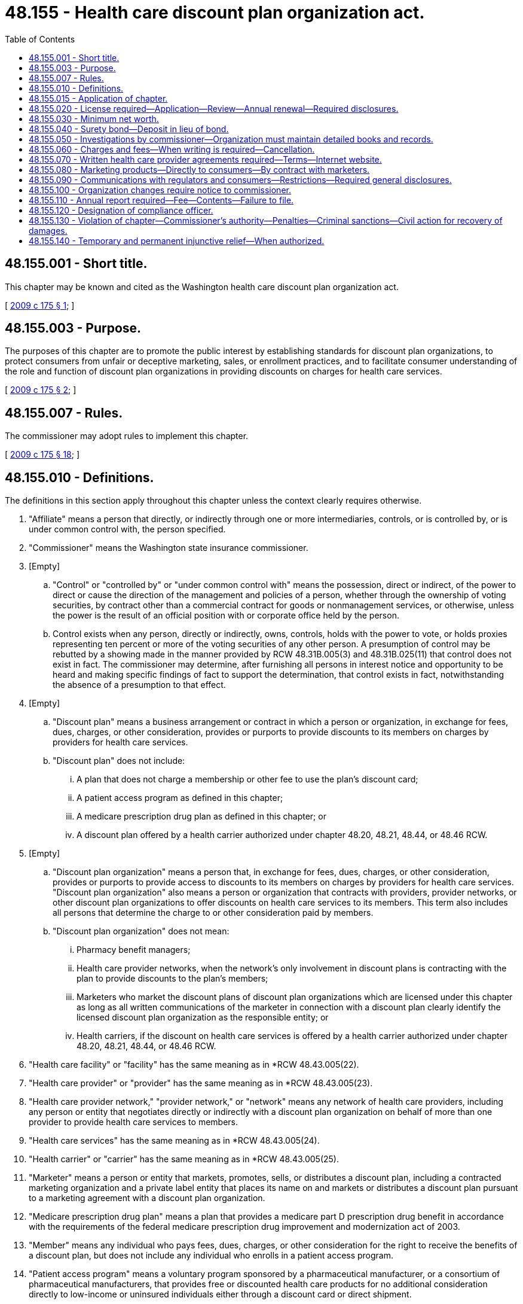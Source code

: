 = 48.155 - Health care discount plan organization act.
:toc:

== 48.155.001 - Short title.
This chapter may be known and cited as the Washington health care discount plan organization act.

[ http://lawfilesext.leg.wa.gov/biennium/2009-10/Pdf/Bills/Session%20Laws/Senate/5480-S.SL.pdf?cite=2009%20c%20175%20§%201[2009 c 175 § 1]; ]

== 48.155.003 - Purpose.
The purposes of this chapter are to promote the public interest by establishing standards for discount plan organizations, to protect consumers from unfair or deceptive marketing, sales, or enrollment practices, and to facilitate consumer understanding of the role and function of discount plan organizations in providing discounts on charges for health care services.

[ http://lawfilesext.leg.wa.gov/biennium/2009-10/Pdf/Bills/Session%20Laws/Senate/5480-S.SL.pdf?cite=2009%20c%20175%20§%202[2009 c 175 § 2]; ]

== 48.155.007 - Rules.
The commissioner may adopt rules to implement this chapter.

[ http://lawfilesext.leg.wa.gov/biennium/2009-10/Pdf/Bills/Session%20Laws/Senate/5480-S.SL.pdf?cite=2009%20c%20175%20§%2018[2009 c 175 § 18]; ]

== 48.155.010 - Definitions.
The definitions in this section apply throughout this chapter unless the context clearly requires otherwise.

. "Affiliate" means a person that directly, or indirectly through one or more intermediaries, controls, or is controlled by, or is under common control with, the person specified.

. "Commissioner" means the Washington state insurance commissioner.

. [Empty]
.. "Control" or "controlled by" or "under common control with" means the possession, direct or indirect, of the power to direct or cause the direction of the management and policies of a person, whether through the ownership of voting securities, by contract other than a commercial contract for goods or nonmanagement services, or otherwise, unless the power is the result of an official position with or corporate office held by the person.

.. Control exists when any person, directly or indirectly, owns, controls, holds with the power to vote, or holds proxies representing ten percent or more of the voting securities of any other person. A presumption of control may be rebutted by a showing made in the manner provided by RCW 48.31B.005(3) and 48.31B.025(11) that control does not exist in fact. The commissioner may determine, after furnishing all persons in interest notice and opportunity to be heard and making specific findings of fact to support the determination, that control exists in fact, notwithstanding the absence of a presumption to that effect.

. [Empty]
.. "Discount plan" means a business arrangement or contract in which a person or organization, in exchange for fees, dues, charges, or other consideration, provides or purports to provide discounts to its members on charges by providers for health care services.

.. "Discount plan" does not include:

... A plan that does not charge a membership or other fee to use the plan's discount card;

... A patient access program as defined in this chapter;

... A medicare prescription drug plan as defined in this chapter; or

... A discount plan offered by a health carrier authorized under chapter 48.20, 48.21, 48.44, or 48.46 RCW.

. [Empty]
.. "Discount plan organization" means a person that, in exchange for fees, dues, charges, or other consideration, provides or purports to provide access to discounts to its members on charges by providers for health care services. "Discount plan organization" also means a person or organization that contracts with providers, provider networks, or other discount plan organizations to offer discounts on health care services to its members. This term also includes all persons that determine the charge to or other consideration paid by members.

.. "Discount plan organization" does not mean:

... Pharmacy benefit managers;

... Health care provider networks, when the network's only involvement in discount plans is contracting with the plan to provide discounts to the plan's members;

... Marketers who market the discount plans of discount plan organizations which are licensed under this chapter as long as all written communications of the marketer in connection with a discount plan clearly identify the licensed discount plan organization as the responsible entity; or

... Health carriers, if the discount on health care services is offered by a health carrier authorized under chapter 48.20, 48.21, 48.44, or 48.46 RCW.

. "Health care facility" or "facility" has the same meaning as in *RCW 48.43.005(22).

. "Health care provider" or "provider" has the same meaning as in *RCW 48.43.005(23).

. "Health care provider network," "provider network," or "network" means any network of health care providers, including any person or entity that negotiates directly or indirectly with a discount plan organization on behalf of more than one provider to provide health care services to members.

. "Health care services" has the same meaning as in *RCW 48.43.005(24).

. "Health carrier" or "carrier" has the same meaning as in *RCW 48.43.005(25).

. "Marketer" means a person or entity that markets, promotes, sells, or distributes a discount plan, including a contracted marketing organization and a private label entity that places its name on and markets or distributes a discount plan pursuant to a marketing agreement with a discount plan organization.

. "Medicare prescription drug plan" means a plan that provides a medicare part D prescription drug benefit in accordance with the requirements of the federal medicare prescription drug improvement and modernization act of 2003.

. "Member" means any individual who pays fees, dues, charges, or other consideration for the right to receive the benefits of a discount plan, but does not include any individual who enrolls in a patient access program.

. "Patient access program" means a voluntary program sponsored by a pharmaceutical manufacturer, or a consortium of pharmaceutical manufacturers, that provides free or discounted health care products for no additional consideration directly to low-income or uninsured individuals either through a discount card or direct shipment.

. "Person" means an individual, a corporation, a governmental entity, a partnership, an association, a joint venture, a joint stock company, a trust, an unincorporated organization, any similar entity, or any combination of the persons listed in this subsection.

. [Empty]
.. "Pharmacy benefit manager" means a person that performs pharmacy benefit management for a covered entity.

.. For purposes of this subsection, a "covered entity" means an insurer, a health care service contractor, a health maintenance organization, or a multiple employer welfare arrangement licensed, certified, or registered under the provisions of this title. "Covered entity" also means a health program administered by the state as a provider of health coverage, a single employer that provides health coverage to its employees, or a labor union that provides health coverage to its members as part of a collective bargaining agreement.

[ http://lawfilesext.leg.wa.gov/biennium/2015-16/Pdf/Bills/Session%20Laws/Senate/5717.SL.pdf?cite=2015%20c%20122%20§%2019[2015 c 122 § 19]; http://lawfilesext.leg.wa.gov/biennium/2009-10/Pdf/Bills/Session%20Laws/House/2585-S.SL.pdf?cite=2010%20c%2027%20§%204[2010 c 27 § 4]; http://lawfilesext.leg.wa.gov/biennium/2009-10/Pdf/Bills/Session%20Laws/Senate/5480-S.SL.pdf?cite=2009%20c%20175%20§%203[2009 c 175 § 3]; ]

== 48.155.015 - Application of chapter.
. This chapter applies to all discount plans and all discount plan organizations doing business in or from this state or that affect subjects located wholly or in part or to be performed within this state, and all persons having to do with this business.

. A discount plan organization that is a health carrier, as defined under RCW 48.43.005, with a license, certificate of authority, or registration:

.. Is not required to obtain a license under RCW 48.155.020, except that any of its affiliates that operate as a discount plan organization in this state must obtain a license under RCW 48.155.020 and comply with all other provisions of this chapter;

.. Is required to comply with RCW 48.155.060 through 48.155.090 and report, in the form and manner as the commissioner may require, any of the information described in RCW 48.155.110(2) (b), (c), or (d) that is not otherwise already reported; and

.. Is subject to RCW 48.155.130 and 48.155.140.

[ http://lawfilesext.leg.wa.gov/biennium/2015-16/Pdf/Bills/Session%20Laws/Senate/5717.SL.pdf?cite=2015%20c%20122%20§%2020[2015 c 122 § 20]; http://lawfilesext.leg.wa.gov/biennium/2009-10/Pdf/Bills/Session%20Laws/Senate/5480-S.SL.pdf?cite=2009%20c%20175%20§%204[2009 c 175 § 4]; ]

== 48.155.020 - License required—Application—Review—Annual renewal—Required disclosures.
. Before conducting discount plan business to which this chapter applies, a person must obtain a license from the commissioner to operate as a discount plan organization.

. Except as provided in subsection (4) of this section, each application for a license to operate as a discount plan organization:

.. Must be in a form prescribed by the commissioner and verified by an officer or authorized representative of the applicant; and

.. Must demonstrate, set forth, or be accompanied by the following:

... The two hundred fifty dollar application fee, which must be deposited into the general fund;

... A copy of the organization documents of the applicant, such as the articles of incorporation, including all amendments;

... A copy of the applicant's bylaws or other enabling documents that establish organizational structure;

... The applicant's federal identification number, business address, and mailing address;

..(A) A list of names, addresses, official positions, and biographical information of the individuals who are responsible for conducting the applicant's affairs, including all members of the board of directors, board of trustees, executive committee, or other governing board or committee, the officers, contracted management company personnel, and any person or entity owning or having the right to acquire ten percent or more of the voting securities of the applicant; and

(B) A disclosure in the listing of the extent and nature of any contracts or arrangements between any individual who is responsible for conducting the applicant's affairs and the discount plan organization, including all possible conflicts of interest;

.. A complete biographical statement, on forms prescribed by the commissioner, with respect to each individual identified under (b)(v) of this subsection;

.. A statement generally describing the applicant, its facilities and personnel, and the health care services for which a discount will be made available under the discount plan;

.. A copy of the form of all contracts made or to be made between the applicant and any health care providers or health care provider networks regarding the provision of health care services to members and discounts to be made available to members;

... A copy of the form of any contract made or arrangement to be made between the applicant and any individual listed in (b)(v) of this subsection;

.. A list identifying by name, address, telephone number, and email address all persons who will market each discount plan offered by the applicant. If the person who will market a discount plan is an entity, only the entity must be identified. This list must be maintained and updated within sixty days of any change in the information. An updated list must be sent to the commissioner as part of the discount plan organization's renewal application under (b)(vii) of this subsection;

.. A copy of the form of any contract made or to be made between the applicant and any person, corporation, partnership, or other entity for the performance on the applicant's behalf of any function, including marketing, administration, enrollment, and subcontracting for the provision of health care services to members and discounts to be made available to members;

.. A copy of the applicant's most recent financial statements audited by an independent certified public accountant, except that, subject to the approval of the commissioner, an applicant that is an affiliate of a parent entity that is publicly traded and that prepares audited financial statements reflecting the consolidated operations of the parent entity may submit the audited financial statement of the parent entity and a written guaranty that the minimum capital requirements required under RCW 48.155.030 will be met by the parent entity instead of the audited financial statement of the applicant;

.. A description of the proposed methods of marketing including, but not limited to, describing the use of marketers, use of the internet, sales by telephone, electronic mail, or facsimile machine, and use of salespersons to market the discount plan benefits;

.. A description of the member complaint procedures which must be established and maintained by the applicant;

.. If domiciled in this state, the name and address of the applicant's Washington statutory agent for service of process, notice, or demand; and

.. Any other information the commissioner may reasonably require.

. [Empty]
.. If the applicant is not domiciled in this state, the applicant must appoint the commissioner as the discount plan organization's attorney to receive service of legal process issued against the discount plan organization in this state upon causes of action arising within this state. Service upon the commissioner as attorney constitutes effective legal service upon the discount plan organization.

.. With the appointment the discount plan organization must designate by name, email address, and address the person to whom the commissioner must forward legal process so served upon him or her. The discount plan organization may change the person by filing a new designation.

.. The discount plan organization must keep the designation, address, and email address filed with the commissioner current.

.. The appointment is irrevocable, binds any successor in interest or to the assets or liabilities of the discount plan organization, and remains in effect for as long as there could be any cause of action against the discount plan organization arising out of the discount plan organization's transactions in this state.

.. The service of process must be accomplished and processed in the manner prescribed under RCW 48.02.200.

. [Empty]
.. Upon application to and approval by the commissioner and payment of the applicable fees, a discount plan organization that holds a current license or other form of authority from another state to operate as a discount plan organization, at the commissioner's discretion, may not be required to submit the information required under subsection (2) of this section in order to obtain a license under this section if the commissioner is satisfied that the other state's requirements, at a minimum, are equivalent to those required under subsection (2) of this section or the commissioner is satisfied that the other state's requirements are sufficient to protect the interests of the residents of this state.

.. Whenever the discount plan organization loses its license or other form of authority in that other state to operate as a discount plan organization, or is the subject of any disciplinary administrative proceeding related to the organization's operating as a discount plan organization in that other state, the discount plan organization must immediately notify the commissioner.

. After the receipt of an application filed under subsection (2) or (4) of this section, the commissioner must review the application and notify the applicant of any deficiencies in the application.

. [Empty]
.. Within ninety days after the date of receipt of a completed application, the commissioner must:

... Issue a license if the commissioner is satisfied that the applicant has met the following:

(A) The applicant has fulfilled the requirements of this section and the minimum capital requirements in accordance with RCW 48.155.030; and

(B) The persons who own, control, and manage the applicant are competent and trustworthy and possess managerial experience that would make the proposed operation of the discount plan organization beneficial to discount plan members; or

... Disapprove the application and state the grounds for disapproval.

.. In making a determination under (a) of this subsection, the commissioner may consider, for example, whether the applicant or an officer or manager of the applicant: (i) Is not financially responsible; (ii) does not have adequate expertise or experience to operate a medical discount plan organization; or (iii) is not of good character. Among the factors that the commissioner may consider in making the determination is whether the applicant or an affiliate or a business formerly owned or managed by the applicant or an officer or manager of the applicant has had a previous application for a license, or other authority, to operate as any entity regulated by the commissioner denied, revoked, suspended, or terminated for cause, or is under investigation for or has been found in violation of a statute or regulation in another jurisdiction within the previous five years.

. Prior to licensure by the commissioner, each discount plan organization must establish an internet website in order to conform to the requirements of RCW 48.155.070(2).

. [Empty]
.. A license is effective for up to one year, unless prior to its expiration the license is renewed in accordance with this subsection or suspended or revoked in accordance with subsection (9) of this section. Licenses issued or renewed on or after July 1, 2010, will be subject to renewal annually on July 1st. If not so renewed, the license will automatically expire on the renewal date.

.. At least ninety days before a license expires, the discount plan organization must submit:

... A renewal application form; and

... A two hundred dollar renewal application fee for deposit into the general fund.

.. The commissioner must renew the license of each holder that meets the requirements of this chapter and pays the appropriate renewal fee required.

. [Empty]
.. The commissioner may suspend the authority of a discount plan organization to enroll new members or refuse to renew or revoke a discount plan organization's license if the commissioner finds that any of the following conditions exist:

... The discount plan organization is not operating in compliance with this chapter;

... The discount plan organization does not have the minimum net worth as required under RCW 48.155.030;

... The discount plan organization has advertised, merchandised, or attempted to merchandise its services in such a manner as to misrepresent its services or capacity for service or has engaged in deceptive, misleading, or unfair practices with respect to advertising or merchandising;

... The discount plan organization is not fulfilling its obligations as a discount plan organization; or

.. The continued operation of the discount plan organization would be hazardous to its members.

.. If the commissioner has cause to believe that grounds for the nonrenewal, suspension, or revocation of a license exists, the commissioner must notify the discount plan organization in writing specifically stating the grounds for the refusal to renew or suspension or revocation and may also pursue a hearing on the matter under chapter 48.04 RCW.

.. When the license of a discount plan organization is nonrenewed, surrendered, or revoked, the discount plan organization must immediately upon the effective date of the order of revocation or, in the case of a nonrenewal, the date of expiration of the license, stop any further advertising, solicitation, collecting of fees, or renewal of contracts, and proceed to wind up its affairs transacted under the license.

.. [Empty]
... When the commissioner suspends a discount plan organization's authority to enroll new members, the suspension order must specify the period during which the suspension is to be in effect and the conditions, if any, that must be met by the discount plan organization prior to reinstatement of its license to enroll members.

... The commissioner may rescind or modify the order of suspension prior to the expiration of the suspension period.

... The license of a discount plan organization may not be reinstated unless requested by the discount plan organization. The commissioner may not grant the request for reinstatement if the commissioner finds that the circumstances for which the suspension occurred still exist or are likely to recur.

. Each licensed discount plan organization must notify the commissioner immediately whenever the discount plan organization's license, or other form of authority to operate as a discount plan organization in another state, is suspended, revoked, or nonrenewed in that state.

. A health care provider who provides discounts to his or her own patients without any cost or fee of any kind to the patient is not required to obtain and maintain a license under this chapter as a discount plan organization.

[ http://lawfilesext.leg.wa.gov/biennium/2011-12/Pdf/Bills/Session%20Laws/Senate/5213.SL.pdf?cite=2011%20c%2047%20§%2018[2011 c 47 § 18]; http://lawfilesext.leg.wa.gov/biennium/2009-10/Pdf/Bills/Session%20Laws/House/2585-S.SL.pdf?cite=2010%20c%2027%20§%206[2010 c 27 § 6]; http://lawfilesext.leg.wa.gov/biennium/2009-10/Pdf/Bills/Session%20Laws/Senate/5480-S.SL.pdf?cite=2009%20c%20175%20§%205[2009 c 175 § 5]; ]

== 48.155.030 - Minimum net worth.
. Except under subsection (3) of this section, before the commissioner issues a license to any person required to obtain a license under RCW 48.155.020, the person seeking to operate a discount plan organization must have a net worth of at least one hundred fifty thousand dollars.

. At all times, except under subsection (3) of this section, each discount plan organization must maintain a net worth of at least one hundred fifty thousand dollars.

. By rule of the commissioner, the amounts in subsections (1) and (2) of this section may be adjusted annually for inflation.

[ http://lawfilesext.leg.wa.gov/biennium/2009-10/Pdf/Bills/Session%20Laws/Senate/5480-S.SL.pdf?cite=2009%20c%20175%20§%206[2009 c 175 § 6]; ]

== 48.155.040 - Surety bond—Deposit in lieu of bond.
. Each licensed discount plan organization shall continuously maintain in force a surety bond in its own name in an amount not less than thirty-five thousand dollars to be used in the discretion of the commissioner to protect the financial interest of Washington members. The bond must be issued by an insurance company licensed to do business in this state.

. In lieu of the bond specified in subsection (1) of this section, a licensed discount plan organization may deposit and maintain deposited with the commissioner, or at the discretion of the commissioner, with any organization or trustee acceptable to the commissioner through which a custodial or controlled account is utilized, cash, securities, or any combination of these or other measures that are acceptable to the commissioner which always have a market value of not less than thirty-five thousand dollars.

. All income from a deposit made under subsection (2) of this section is an asset of the discount plan organization.

. Except for the commissioner, the assets or securities held in this state as a deposit under subsection (1) or (2) of this section are not subject to levy by a judgment creditor or other claimant of the discount plan organization.

[ http://lawfilesext.leg.wa.gov/biennium/2009-10/Pdf/Bills/Session%20Laws/Senate/5480-S.SL.pdf?cite=2009%20c%20175%20§%207[2009 c 175 § 7]; ]

== 48.155.050 - Investigations by commissioner—Organization must maintain detailed books and records.
. The commissioner may conduct investigations to determine whether any person has violated any provision of this chapter and may, if the commissioner has a reason to believe that the discount plan organization is not complying with the requirements of this chapter, examine the business and affairs of any discount plan organization.

. An examination conducted under subsection (1) of this section must be performed in accordance with chapter 48.03 RCW, except that RCW 48.03.060 (1) and (2) shall not be applicable to the examination of persons registered under this chapter.

. The commissioner may:

.. Order any discount plan organization or applicant that operates a discount plan organization to produce any records, books, files, advertising, and solicitation materials or other information; and

.. Gather evidence and take statements under oath to determine whether the discount plan organization or applicant is in violation of the law or is acting contrary to the public interest.

. The discount plan organization or applicant that is the subject of the examination or investigation shall pay the expenses incurred in conducting the examination or investigation. Failure by the discount plan organization or applicant to pay the expenses is grounds for denial or revocation of a license to operate as a discount plan organization.

. All discount plan organizations or applicants that are subject to examinations, investigations, or annual reporting requirements under this chapter shall maintain detailed books and records of the following:

.. Records documenting all Washington transactions, showing all funds received and all funds disbursed to Washington members, prospective members, providers, and provider networks;

.. All contracts or agreements with providers of the services under a discount plan offered in Washington or sold to Washington residents; and

.. Telephone scripts for marketing activities to which this chapter applies.

The discount plan organization shall maintain the books and records described in this section, in addition to the books and records required to be maintained under RCW 48.155.070, for a period of at least two years.

[ http://lawfilesext.leg.wa.gov/biennium/2009-10/Pdf/Bills/Session%20Laws/Senate/5480-S.SL.pdf?cite=2009%20c%20175%20§%208[2009 c 175 § 8]; ]

== 48.155.060 - Charges and fees—When writing is required—Cancellation.
. A discount plan organization may charge a periodic charge as well as a reasonable one-time processing fee of no more than thirty dollars for a discount plan, or such other amount as established by rule, but may not require payment of these or any other charges or fees by direct debit from a banking, credit, or debit card account unless that method of payment is clearly and conspicuously disclosed to the prospective member. All charges and fees must be provided in writing to the member when the member first joins the plan.

. When a marketer or discount plan organization solicits a discount plan in conjunction with any other product, all charges that a member or prospective member must pay for each discount plan must be provided in writing as a separate item to the member or prospective member, unless the entire amount of the periodic charge which includes the periodic discount plan charge will be refunded if the member cancels his or her membership in the discount plan organization within the first thirty days after the date of receipt of the written documents for the discount plan as provided in subsection (3) of this section.

. [Empty]
.. [Empty]
... If a member cancels his or her membership in the discount plan organization within the first thirty days after the date of receipt of the written documents for the discount plan described in RCW 48.155.090(4), the member must receive a reimbursement of all periodic charges upon return of the discount plan card to the discount plan organization.

...(A) Cancellation occurs when notice of cancellation is given to the discount plan organization.

(B) Notice of cancellation is given when delivered by hand or deposited in a mailbox, properly addressed and postage prepaid to the mailing address of the discount plan organization, or emailed to the email address of the discount plan organization.

... A discount plan organization shall return in full any periodic charge charged or collected after the member has given the discount plan organization notice of cancellation.

.. If the discount plan organization cancels a membership for any reason other than nonpayment of charges by the member, the discount plan organization shall make a pro rata reimbursement of all periodic charges to the member.

[ http://lawfilesext.leg.wa.gov/biennium/2009-10/Pdf/Bills/Session%20Laws/Senate/5480-S.SL.pdf?cite=2009%20c%20175%20§%209[2009 c 175 § 9]; ]

== 48.155.070 - Written health care provider agreements required—Terms—Internet website.
. [Empty]
.. A discount plan organization shall have a written health care provider agreement with all health care providers for whose health care services it provides access to a discount to its members. The written health care provider agreement may be entered into directly with the health care provider or indirectly with a health care provider network to which the health care provider belongs.

.. A health care provider agreement between a discount plan organization and a health care provider must provide the following:

... A list of the health care services and products to be provided at a discount;

... The amount or amounts of the discounts or, alternatively, a fee schedule that reflects the health care provider's discounted rates; and

... That the health care provider may not charge members more than the discounted rates.

.. A health care provider agreement between a discount plan organization and a health care provider network must require that the health care provider network have written agreements with its health care providers that:

... Contain the provisions described in (b) of this subsection;

... Authorize the health care provider network to contract with the discount plan organization on behalf of the health care provider; and

... Require the health care provider network to maintain an up-to-date list of its contracted health care providers and to provide the list on a monthly basis to the discount plan organization.

.. A health care provider agreement between a discount plan organization and an entity that contracts with a health care provider network must require that the entity, in its contract with the health care provider network, require the health care provider network to have written agreements with its health care providers that comply with (c) of this subsection.

.. The discount plan organization shall maintain a copy of each health care provider agreement into which it has entered and shall promptly furnish a copy of each agreement to the commissioner when requested.

. [Empty]
.. Each discount plan organization shall maintain on an internet website a list of the names and addresses of the health care providers with which it has a current provider agreement directly or through a health care provider network. This list must be updated every thirty days. The internet website address must be prominently displayed on all of its advertisements, marketing materials, brochures, and discount plan cards.

.. This subsection applies to those health care providers with which the discount plan organization has a current provider agreement directly as well as those health care providers that are members of a health care provider network with which the discount plan organization has a current provider agreement.

[ http://lawfilesext.leg.wa.gov/biennium/2009-10/Pdf/Bills/Session%20Laws/Senate/5480-S.SL.pdf?cite=2009%20c%20175%20§%2010[2009 c 175 § 10]; ]

== 48.155.080 - Marketing products—Directly to consumers—By contract with marketers.
. A discount plan organization may market its products directly to consumers or contract with marketers for the distribution of its discount plans.

. [Empty]
.. The discount plan organization shall have an executed written agreement with a marketer prior to the marketer's marketing, promoting, selling, or distributing the discount plan organization's discount plans.

.. The agreement between the discount plan organization and the marketer must prohibit the marketer from using advertising, marketing materials, brochures, and discount plan cards without first having the discount plan organization's approval in writing.

.. The discount plan organization is bound by and responsible for the activities of a marketer that are within the scope of the marketer's agency relationship with the organization.

. A discount plan organization shall approve in writing all advertisements, marketing materials, brochures, and discount cards used by marketers to market, promote, sell, or distribute the discount plan prior to their use.

. Upon request, a discount plan organization shall submit to the commissioner all advertising, marketing materials, and brochures used or to be used in connection with the organization's discount plans.

[ http://lawfilesext.leg.wa.gov/biennium/2009-10/Pdf/Bills/Session%20Laws/Senate/5480-S.SL.pdf?cite=2009%20c%20175%20§%2011[2009 c 175 § 11]; ]

== 48.155.090 - Communications with regulators and consumers—Restrictions—Required general disclosures.
. [Empty]
.. All advertisements, marketing efforts, promotions, marketing materials, discount plan documents, brochures, discount plan cards, and any other communications of a discount plan organization provided to prospective members and members must be truthful and not misleading in fact or in implication.

.. Any advertisement, marketing material, discount plan document, brochure, discount plan card, or other communication is misleading in fact or in implication if it has a capacity or tendency to mislead or deceive based on the overall impression that it may reasonably be expected to create within the segment of the public to which it is directed.

.. A discount plan organization shall conduct its business in its own legal name and all written communications from a discount plan to regulators and consumers must prominently display the discount plan organization's full legal name.

. A discount plan organization shall not:

.. Except as otherwise provided in this chapter or as a disclaimer of any relationship between discount plan benefits and insurance, or as a description of an insurance product connected with a discount plan, use in its advertisements, marketing efforts, promotions, marketing materials, discount plan documents, brochures, and discount plan cards the term "insurance";

.. Describe or characterize the discount plan as being insurance whenever a discount plan is bundled with an insured product and the insurance benefits are incidental to the discount plan benefits;

.. Use in its advertisements, marketing efforts, promotions, marketing materials, discount plan documents, brochures, and discount plan cards words or phrases that are commonly associated with the business of insurance, such as the terms "health plan," "coverage," "copay," "copayments," "deductible," "preexisting conditions," "guaranteed issue," "premium," "PPO," "preferred provider organization," or similar terms, in a manner that could reasonably mislead an individual into believing that the discount plan is health insurance;

.. Use language in its advertisements, marketing efforts, promotions, marketing material, discount plan documents, brochures, and discount plan cards with respect to being licensed by the insurance commissioner's office in a manner that could reasonably mislead an individual into believing that the discount plan is insurance or has been endorsed by the insurance commissioner's office;

.. Make misleading, deceptive, or fraudulent representations regarding the discount or range of discounts offered by the discount plan or the access to any range of discounts offered by the discount plan;

.. Have restrictions on access to discount plan providers including, except for hospital services, waiting periods and notification periods; or

.. Pay health care providers any fees for health care services or collect or accept money from a member to pay a health care provider for health care services provided under the discount plan, unless the discount plan organization has an active certificate of authority or registration in Washington.

. [Empty]
.. Each discount plan organization shall make the following general disclosures in not less than twelve-point type on the first content page of any advertisements, marketing materials, or brochures made available to the public relating to a discount plan, along with any enrollment forms given to a prospective member:

... That the plan is a discount plan and is not insurance coverage;

... If true, that the range of discounts for health care services provided under the plan will vary depending on the type of health care provider and health care service received;

... That the discount plan organization does not make payments to providers for the health care services received under the discount plan, unless the discount plan organization has an active certificate of authority or registration, as described in subsection (2)(g) of this section;

... That the plan member is obligated to pay for all health care services, but will receive the stated discount from those health care providers that have a current provider agreement with the discount plan organization; and

.. The toll-free telephone number and internet website address for the licensed discount plan organization for prospective members and members to obtain additional information about and assistance with the discount plan and up-to-date lists of health care providers participating in the discount plan.

.. If the initial contact with a prospective member is by telephone, the disclosures required under (a) of this subsection must be made orally and included in the initial written materials that describe the benefits under the discount plan provided to the prospective or new member.

. [Empty]
.. In addition to the general disclosures required under subsection (3) of this section, each discount plan organization shall send to:

... Each prospective member, at their request, information that describes the terms and conditions of the discount plan, including any limitations or restrictions on the refund of any processing fees or periodic charges associated with the discount plan. The written materials presented must not be dependent upon the requestor first making any form of payment or enrolling in the plan; and

... Each new member, within fourteen calendar days of enrollment, written documents that contain all terms and conditions of the discount plan.

.. The written documents required under (a)(ii) of this subsection must be clear and include the following information:

... The name of the member;

... The benefits to be provided under the discount plan;

... Any processing fees and periodic charges associated with the discount plan, including any limitations or restrictions on the refund of any processing fees and periodic charges;

... The mode of payment of any processing fees and periodic charges, such as monthly or quarterly, and procedures for changing the mode of payment;

.. Any limitations, exclusions, or exceptions regarding the receipt of discount plan benefits;

.. Any waiting periods for receiving discounts on hospital services under the discount plan;

.. Procedures for obtaining discounts under the discount plan, such as requiring members to contact the discount plan organization to make an appointment with a health care provider on the member's behalf;

.. Cancellation procedures, including information on the member's thirty-day cancellation rights and refund requirements and procedures for obtaining refunds;

... Renewal, termination, and cancellation terms and conditions; 

.. Procedures for adding new members to a family discount plan, if applicable;

.. Procedures for filing complaints under the discount plan organization's complaint system and information that, if the member remains dissatisfied after completing the organization's complaint system, the plan member may contact the office of the insurance commissioner; and

.. The name, telephone number, internet website address, and mailing address of the licensed discount plan organization or other entity where the member can make inquiries about the plan, or send cancellation notices and file complaints.

[ http://lawfilesext.leg.wa.gov/biennium/2009-10/Pdf/Bills/Session%20Laws/Senate/5480-S.SL.pdf?cite=2009%20c%20175%20§%2012[2009 c 175 § 12]; ]

== 48.155.100 - Organization changes require notice to commissioner.
Each discount plan organization shall provide the commissioner at least thirty days' advance notice of any change in the discount plan organization's name, address, principal business address, mailing address, toll-free telephone number, or internet website address.

[ http://lawfilesext.leg.wa.gov/biennium/2009-10/Pdf/Bills/Session%20Laws/Senate/5480-S.SL.pdf?cite=2009%20c%20175%20§%2013[2009 c 175 § 13]; ]

== 48.155.110 - Annual report required—Fee—Contents—Failure to file.
. If the information required in subsection (2) of this section is not provided at the time of renewal of a license under RCW 48.155.020, a discount plan organization shall file an annual report with the commissioner in the form prescribed by the commissioner no later than March 31st of the following year.

. The annual report must be filed with the commissioner, accompanied by the twenty dollar annual reporting fee to be deposited into the general fund. The annual report must include:

.. Audited financial statements prepared in accordance with generally accepted accounting principles certified by an independent certified public accountant, including the organization's balance sheet, income statement, and statement of changes in cash flow for the preceding year. However, subject to the approval of the commissioner, an organization that is an affiliate of a parent entity that is publicly traded and that prepares audited financial statements reflecting the consolidated operations of the parent entity may submit the audited financial statement of the parent entity and a written guaranty that the minimum capital requirements required under RCW 48.155.030 will be met by the parent entity instead of the audited financial statement of the organization;

.. If different from the initial application for a license, or at the time of renewal of a license, or the last annual report, as appropriate, a list of the names and residence addresses of all persons responsible for the conduct of the organization's affairs, together with a disclosure of the extent and nature of any contracts or arrangements with these persons and the discount plan organization, including any possible conflicts of interest;

.. The number of current members the discount plan organization has in the state; and

.. Any other information relating to the performance of the discount plan organization that may be required by the commissioner.

. Any discount plan organization that fails to file an annual report in the form and within the time required by this section is subject to the following:

.. Monetary penalties of:

... Up to five hundred dollars each day for the first ten days during which the violation continues; and

... Up to one thousand dollars each day after the first ten days during which the violation continues; and

.. Upon notice by the commissioner, loss, suspension, or revocation of its license and authority to enroll new members or to do business in this state while the violation continues.

[ http://lawfilesext.leg.wa.gov/biennium/2009-10/Pdf/Bills/Session%20Laws/Senate/5480-S.SL.pdf?cite=2009%20c%20175%20§%2014[2009 c 175 § 14]; ]

== 48.155.120 - Designation of compliance officer.
Each discount plan organization shall designate and provide the commissioner with the name, address, and telephone number of the organization's compliance officer responsible for ensuring compliance with this chapter.

[ http://lawfilesext.leg.wa.gov/biennium/2009-10/Pdf/Bills/Session%20Laws/Senate/5480-S.SL.pdf?cite=2009%20c%20175%20§%2015[2009 c 175 § 15]; ]

== 48.155.130 - Violation of chapter—Commissioner's authority—Penalties—Criminal sanctions—Civil action for recovery of damages.
. In lieu of or in addition to suspending or revoking a discount plan organization's license under *RCW 48.155.020(8), whenever the commissioner has cause to believe that any person is violating or is about to violate any provision of this chapter or any rules adopted under this chapter or any order of the commissioner, the commissioner may:

.. Issue a cease and desist order; and

.. After hearing or with the consent of the discount plan organization and in addition to or in lieu of the suspension, revocation, or refusal to renew any license, impose a monetary penalty of not less than one hundred dollars for each violation and not more than ten thousand dollars for each violation.

. A person that willfully operates as or aids and abets another operating as a discount plan organization in violation of RCW 48.155.020(1) commits insurance fraud and is subject to RCW 48.15.020 and 48.15.023, as if the unlicensed discount plan organization were an unauthorized insurer, and the fees, dues, charges, or other consideration collected from the members by the unlicensed discount plan organization or marketer were insurance premiums.

. A person that collects fees for purported membership in a discount plan but willfully fails to provide the promised benefits commits a theft and upon conviction is subject to the provisions of Title 9A RCW. In addition, upon conviction, the person shall pay restitution to persons aggrieved by the violation of this chapter.

. Any person damaged by acts that violate this chapter may maintain an action for the recovery of damages caused by that act or acts.

.. An action for violation of this section may be brought:

... In the county where the plaintiff resides;

... In the county where the plaintiff conducts business; or

... In the county where the discount plan was sold, marketed, promoted, advertised, or otherwise distributed.

.. The acceptance or use of any discount plan or discount plan card does not operate as a waiver of any civil, criminal, or administrative claim that may be asserted under this chapter.

[ http://lawfilesext.leg.wa.gov/biennium/2009-10/Pdf/Bills/Session%20Laws/Senate/5480-S.SL.pdf?cite=2009%20c%20175%20§%2016[2009 c 175 § 16]; ]

== 48.155.140 - Temporary and permanent injunctive relief—When authorized.
. [Empty]
.. In addition to the penalties and other enforcement provisions of this chapter, the commissioner may seek both temporary and permanent injunctive relief when:

... A discount plan is being operated by a person or entity that is not licensed under this chapter; or

... Any person, entity, or discount plan organization has engaged in any activity prohibited by this chapter or any rule adopted under this chapter.

.. The venue for any court proceeding brought under this section is Thurston county.

. The commissioner's authority to seek injunctive relief is not conditioned on having conducted any proceeding under chapter 34.05 RCW.

[ http://lawfilesext.leg.wa.gov/biennium/2009-10/Pdf/Bills/Session%20Laws/Senate/5480-S.SL.pdf?cite=2009%20c%20175%20§%2017[2009 c 175 § 17]; ]

